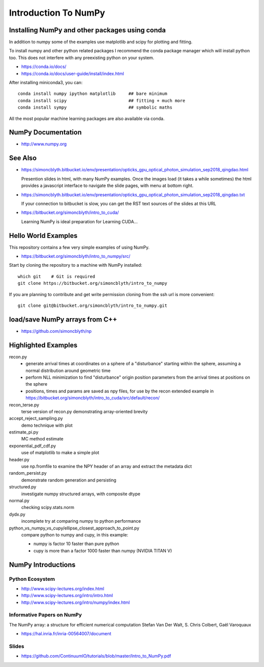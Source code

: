 Introduction To NumPy
=======================


Installing NumPy and other packages using conda
----------------------------------------------------

In addition to numpy some of the examples use
matplotlib and scipy for plotting and fitting. 

To install numpy and other python related packages 
I recommend the conda package manager which will
install python too.  This does not interfere with 
any preexisting python on your system.

* https://conda.io/docs/
* https://conda.io/docs/user-guide/install/index.html

After installing miniconda3, you can::

    conda install numpy ipython matplotlib     ## bare minimum 
    conda install scipy                        ## fitting + much more  
    conda install sympy                        ## symbolic maths  

All the most popular machine learning packages are also available
via conda. 


NumPy Documentation
----------------------

* http://www.numpy.org

See Also
----------

* https://simoncblyth.bitbucket.io/env/presentation/opticks_gpu_optical_photon_simulation_sep2018_qingdao.html

  Presention slides in html, with many NumPy examples.
  Once the images load  (it takes a while sometimes) the html provides a javascript 
  interface to navigate the slide pages, with menu at bottom right.

* https://simoncblyth.bitbucket.io/env/presentation/opticks_gpu_optical_photon_simulation_sep2018_qingdao.txt

  If your connection to bitbucket is slow, you can get the RST text sources of the slides at this URL

* https://bitbucket.org/simoncblyth/intro_to_cuda/

  Learning NumPy is ideal preparation for Learning CUDA...


Hello World Examples
----------------------

This repository contains a few very simple examples
of using NumPy.

* https://bitbucket.org/simoncblyth/intro_to_numpy/src/

Start by cloning the repository to a machine with NumPy installed::

    which git    # Git is required
    git clone https://bitbucket.org/simoncblyth/intro_to_numpy


If you are planning to contribute and get write permission cloning from the ssh url is more convenient::

    git clone git@bitbucket.org/simoncblyth/intro_to_numpy.git



load/save NumPy arrays from C++
-----------------------------------

* https://github.com/simoncblyth/np


Highlighted Examples
-----------------------

recon.py
    * generate arrival times at coordinates on a sphere of a "disturbance" starting 
      within the sphere, assuming a normal distribution around geometric time

    * perform NLL minimization to find "disturbance" origin position parameters 
      from the arrival times at positions on the sphere 

    * positions, times and params are saved as npy files, for use by the recon
      extended example in 
      https://bitbucket.org/simoncblyth/intro_to_cuda/src/default/recon/

recon_terse.py
    terse version of recon.py demonstrating array-oriented brevity 

    
accept_reject_sampling.py
    demo technique with plot 

estimate_pi.py
    MC method estimate 

exponential_pdf_cdf.py
    use of matplotlib to make a simple plot 

header.py
    use np.fromfile to examine the NPY header of an array and extract 
    the metadata dict 

random_persist.py
    demonstrate random generation and persisting 

structured.py
    investigate numpy structured arrays, with composite dtype 

normal.py
    checking scipy.stats.norm 

dydx.py
    incomplete try at comparing numpy to python performance

python_vs_numpy_vs_cupy/ellipse_closest_approach_to_point.py
    compare python to numpy and cupy, in this example:
    
    * numpy is factor 10 faster than pure python
    * cupy is more than a factor 1000 faster than numpy
      (NVIDIA TITAN V) 



NumPy Introductions
--------------------

Python Ecosystem
~~~~~~~~~~~~~~~~~~

* http://www.scipy-lectures.org/index.html
* http://www.scipy-lectures.org/intro/intro.html

* http://www.scipy-lectures.org/intro/numpy/index.html


Informative Papers on NumPy 
~~~~~~~~~~~~~~~~~~~~~~~~~~~~~~~~

The NumPy array: a structure for efficient numerical computation
Stefan Van Der Walt, S. Chris Colbert, Gaël Varoquaux

* https://hal.inria.fr/inria-00564007/document





Slides
~~~~~~~~

* https://github.com/ContinuumIO/tutorials/blob/master/Intro_to_NumPy.pdf



